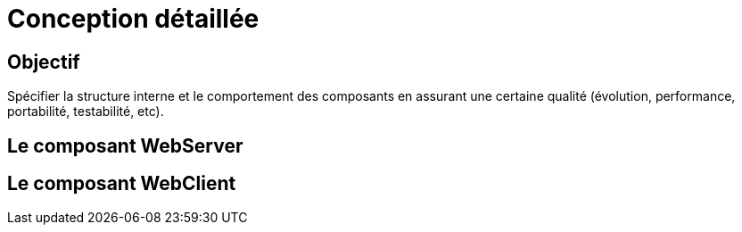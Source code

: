 = Conception détaillée

== Objectif
Spécifier la structure interne et le comportement des composants en assurant une certaine qualité (évolution, performance, portabilité, testabilité, etc). 

== Le composant WebServer

== Le composant WebClient
